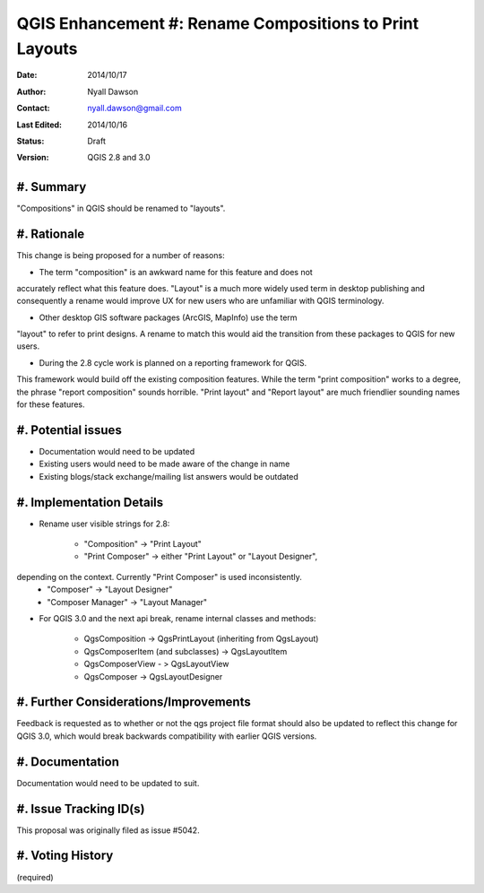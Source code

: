 .. _qep#[.#]:

========================================================
QGIS Enhancement #: Rename Compositions to Print Layouts
========================================================

:Date: 2014/10/17
:Author: Nyall Dawson
:Contact: nyall.dawson@gmail.com
:Last Edited: 2014/10/16
:Status:  Draft
:Version: QGIS 2.8 and 3.0

#. Summary
----------

"Compositions" in QGIS should be renamed to "layouts".


#. Rationale
------------

This change is being proposed for a number of reasons:

- The term "composition" is an awkward name for this feature and does not
accurately reflect what this feature does. "Layout" is a much more widely
used term in desktop publishing and consequently a rename would improve
UX for new users who are unfamiliar with QGIS terminology.

- Other desktop GIS software packages (ArcGIS, MapInfo) use the term
"layout" to refer to print designs. A rename to match this would aid 
the transition from these packages to QGIS for new users.

- During the 2.8 cycle work is planned on a reporting framework for QGIS.
This framework would build off the existing composition features. While
the term "print composition" works to a degree, the phrase "report
composition" sounds horrible. "Print layout" and "Report layout" are much
friendlier sounding names for these features.

#. Potential issues
-------------------

- Documentation would need to be updated

- Existing users would need to be made aware of the change in name

- Existing blogs/stack exchange/mailing list answers would be outdated

#. Implementation Details
-------------------------

- Rename user visible strings for 2.8:

    - "Composition" -> "Print Layout"
    - "Print Composer" -> either "Print Layout" or "Layout Designer",
depending on the context. Currently "Print Composer" is used inconsistently.
    - "Composer" -> "Layout Designer"
    - "Composer Manager" -> "Layout Manager"
   
- For QGIS 3.0 and the next api break, rename internal classes and methods:

    - QgsComposition -> QgsPrintLayout (inheriting from QgsLayout)
    - QgsComposerItem (and subclasses) -> QgsLayoutItem
    - QgsComposerView - > QgsLayoutView
    - QgsComposer -> QgsLayoutDesigner

#. Further Considerations/Improvements
--------------------------------------

Feedback is requested as to whether or not the qgs project file format
should also be updated to reflect this change for QGIS 3.0, which would
break backwards compatibility with earlier QGIS versions.

#. Documentation
----------------

Documentation would need to be updated to suit.

#. Issue Tracking ID(s)
-----------------------

This proposal was originally filed as issue #5042.

#. Voting History
-----------------

(required)
